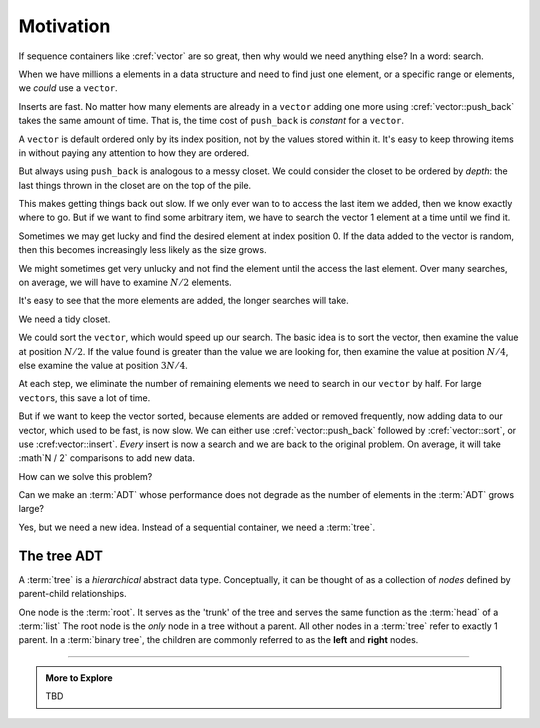 ..  Copyright (C)  Dave Parillo.  Permission is granted to copy, distribute
    and/or modify this document under the terms of the GNU Free Documentation
    License, Version 1.3 or any later version published by the Free Software
    Foundation; with Invariant Sections being Forward, and Preface,
    no Front-Cover Texts, and no Back-Cover Texts.  A copy of
    the license is included in the section entitled "GNU Free Documentation
    License".

.. index:: 
   single: associative containers

Motivation
==========
If sequence containers like :cref:`vector` are so great,
then why would we need anything else?
In a word: search.

When we have millions a elements in a data structure and need to find
just one element, or a specific range or elements,
we *could* use a ``vector``.

Inserts are fast. 
No matter how many elements are already in a ``vector``
adding one more using :cref:`vector::push_back` takes
the same amount of time.
That is, the time cost of ``push_back`` is *constant* for a ``vector``.

A ``vector`` is default ordered only by its index position,
not by the values stored within it.
It's easy to keep throwing items in without paying any attention
to how they are ordered.

But always using ``push_back`` is analogous to a messy closet.
We could consider the closet to be ordered by *depth*:
the last things thrown in the closet are on the top of the pile.

.. image:: closet-messy.png
   :alt: An unsorted closet
   :scale: 50 %
   :align: center

This makes getting things back out slow.
If we only ever wan to to access the last item we added, 
then we know exactly where to go.
But if we want to find some arbitrary item,
we have to search the vector 1 element at a time until we find it.

Sometimes we may get lucky and find the desired element at index position 0.
If the data added to the vector is random, 
then this becomes increasingly less likely as the size grows.

We might sometimes get very unlucky and not find the element until the access
the last element.
Over many searches, on average, 
we will have to examine :math:`N / 2` elements.

It's easy to see that the more elements are added, 
the longer searches will take.

We need a tidy closet.

We could sort the ``vector``, which would speed up our search.
The basic idea is to sort the vector, 
then examine the value at position :math:`N / 2`.
If the value found is greater than the value we are looking for,
then examine the value at position :math:`N / 4`,
else examine the value at position :math:`3N / 4`.

At each step,
we eliminate the number of remaining elements we need
to search in our ``vector`` by half.
For large ``vector``\s, this save a lot of time.

.. image:: closet-neat.png
   :alt: A sorted closet
   :scale: 50 %
   :align: center

But if we want to keep the vector sorted,
because elements are added or removed frequently,
now adding data to our vector, which used to be fast,
is now slow.
We can either use :cref:`vector::push_back` followed by :cref:`vector::sort`,
or use :cref:vector::insert`.
*Every* insert is now a search and we are back to the original problem.
On average, it will take :math`N / 2` comparisons to add new data.

How can we solve this problem?

Can we make an :term:`ADT` whose performance does not degrade
as the number of elements in the :term:`ADT` grows large?

Yes, but we need a new idea.
Instead of a sequential container, we need a :term:`tree`.

The tree ADT
------------
A :term:`tree` is a *hierarchical* abstract data type.
Conceptually, it can be thought of as a collection of
*nodes* defined by parent-child relationships.

One node is the :term:`root`.
It serves as the 'trunk' of the tree and serves the same
function as the :term:`head` of a :term:`list`
The root node is the *only* node in a tree without a parent.
All other nodes in a :term:`tree` refer to exactly 1 parent.
In a :term:`binary tree`, 
the children are commonly referred to as the **left** and **right** nodes.

.. digraph:: a_tree
   :alt: A simple binary tree

   graph [
          labelloc=b;
          label="A simple binary tree";
       ];

   node [fontname = "Bitstream Vera Sans", fontsize=14,
                 style=filled, fillcolor=lightblue,
                 shape=record, width=0.5, height=.5]

   root -> left,right
   left -> root
   right -> root


.. digraph:: t
   
   // from graphviz faq

   a -> b0
   xb [label="",width=.1,style=invis]
   a -> xb [style=invis]
   a -> b1
   {rank=same b0 -> xb -> b1 [style=invis]}
   b0 -> c0
   xc [label="",width=.1,style=invis]
   b0 -> xc [style=invis]
   b0 -> c1
   {rank=same c0 -> xc -> c1 [style=invis]}

.. digraph:: larger

   splines=line
   style=invis
   edge [weight=1]
   LLL
   LLM [style=invis]
   LLR
   LL->LLL
   LL->LLM [style=invis weight=100]
   LL->LLR
   LM [style=invis]
   LRL
   LRM [style=invis]
   LRR
   LR->LRL
   LR->LRM [style=invis weight=100]
   LR->LRR
   L->LL
   L->LM [style=invis weight=100]
   L->LR
   M [style=invis]
   RLL
   RLM [style=invis]
   RLR
   RL->RLL
   RL->RLM [style=invis weight=100]
  RL->RLR
   RM [style=invis]
   R->RL
   R->RM [style=invis weight=100]
   R->RR
   0->L
   0->M [style=invis weight=100]
   0->R

.. digraph:: g

   node [shape = record, height=.1];
   node0[label = "<f0> |<f1> G|<f2> "];
   node1[label = "<f0> |<f1> E|<f2> "];
   node2[label = "<f0> |<f1> B|<f2> "];
   node3[label = "<f0> |<f1> F|<f2> "];
   node4[label = "<f0> |<f1> R|<f2> "];
   node5[label = "<f0> |<f1> H|<f2> "];
   node6[label = "<f0> |<f1> Y|<f2> "];
   node7[label = "<f0> |<f1> A|<f2> "];
   node8[label = "<f0> |<f1> C|<f2> "];

   "node0": f2->"node4":f1;
   "node0": f0->"node1":f1;
   "node1": f0->"node2":f1;
   "node1": f2->"node3":f1;
   "node2": f2->"node8":f1;
   "node2": f0->"node7":f1;
   "node4": f2->"node6":f1;
   "node4": f0->"node5":f1;



-----

.. admonition:: More to Explore

   TBD

